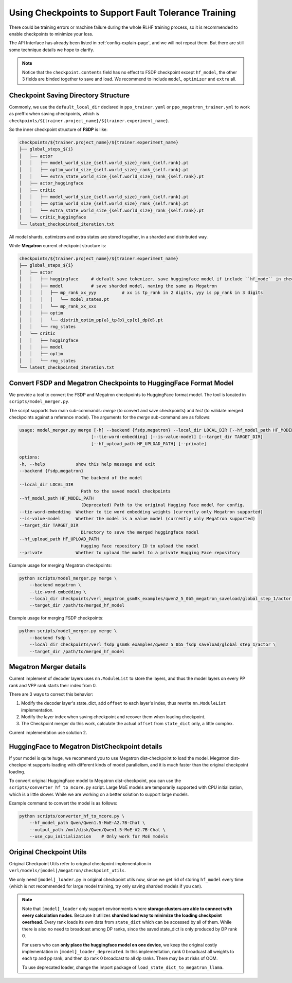 Using Checkpoints to Support Fault Tolerance Training
=====================================================

There could be training errors or machine failure during the whole RLHF training process, 
so it is recommended to enable checkpoints to minimize your loss.

The API Interface has already been listed in :ref:`config-explain-page`,
and we will not repeat them. But there are still some technique details
we hope to clarify.

.. note:: 

    Notice that the ``checkpoint.contents`` field has no effect to FSDP checkpoint except ``hf_model``, 
    the other 3 fields are binded together to save and load. We recommend to include ``model``, ``optimizer`` and ``extra`` all.

Checkpoint Saving Directory Structure
-------------------------------------

Commonly, we use the ``default_local_dir`` declared in ``ppo_trainer.yaml`` or ``ppo_megatron_trainer.yml``
to work as preffix when saving checkpoints, which is ``checkpoints/${trainer.project_name}/${trainer.experiment_name}``.

So the inner checkpoint structure of **FSDP** is like:

.. code::

    checkpoints/${trainer.project_name}/${trainer.experiment_name}
    ├── global_steps_${i}
    │   ├── actor
    │   │   ├── model_world_size_{self.world_size}_rank_{self.rank}.pt
    │   │   ├── optim_world_size_{self.world_size}_rank_{self.rank}.pt
    │   │   └── extra_state_world_size_{self.world_size}_rank_{self.rank}.pt
    │   ├── actor_huggingface
    │   ├── critic
    │   │   ├── model_world_size_{self.world_size}_rank_{self.rank}.pt
    │   │   ├── optim_world_size_{self.world_size}_rank_{self.rank}.pt
    │   │   └── extra_state_world_size_{self.world_size}_rank_{self.rank}.pt
    │   └── critic_huggingface
    └── latest_checkpointed_iteration.txt

All model shards, optimizers and extra states are stored togather, in a sharded and distributed way.

While **Megatron** current checkpoint structure is:

.. code::

    checkpoints/${trainer.project_name}/${trainer.experiment_name}
    ├── global_steps_${i}
    │   ├── actor
    │   │   ├── huggingface     # default save tokenizer, save huggingface model if include ``hf_mode`` in checkpoint.contents
    │   │   ├── model           # save sharded model, naming the same as Megatron
    │   │   │   ├── mp_rank_xx_yyy          # xx is tp_rank in 2 digits, yyy is pp_rank in 3 digits
    │   │   │   │   └── model_states.pt
    │   │   │   └── mp_rank_xx_xxx
    │   │   ├── optim
    │   │   │   └── distrib_optim_pp{a}_tp{b}_cp{c}_dp{d}.pt
    │   │   └── rng_states
    │   └── critic
    │   │   ├── huggingface
    │   │   ├── model
    │   │   ├── optim
    │   │   └── rng_states
    └── latest_checkpointed_iteration.txt

Convert FSDP and Megatron Checkpoints to HuggingFace Format Model
-----------------------------------------------------------------

We provide a tool to convert the FSDP and Megatron checkpoints to HuggingFace format model.
The tool is located in ``scripts/model_merger.py``.

The script supports two main sub-commands: `merge` (to convert and save checkpoints) and `test` (to validate merged checkpoints against a reference model).
The arguments for the `merge` sub-command are as follows:

.. code:: bash

    usage: model_merger.py merge [-h] --backend {fsdp,megatron} --local_dir LOCAL_DIR [--hf_model_path HF_MODEL_PATH]
                                [--tie-word-embedding] [--is-value-model] [--target_dir TARGET_DIR]
                                [--hf_upload_path HF_UPLOAD_PATH] [--private]

    options:
    -h, --help            show this help message and exit
    --backend {fsdp,megatron}
                            The backend of the model
    --local_dir LOCAL_DIR
                            Path to the saved model checkpoints
    --hf_model_path HF_MODEL_PATH
                            (Deprecated) Path to the original Hugging Face model for config.
    --tie-word-embedding  Whether to tie word embedding weights (currently only Megatron supported)
    --is-value-model      Whether the model is a value model (currently only Megatron supported)
    --target_dir TARGET_DIR
                            Directory to save the merged huggingface model
    --hf_upload_path HF_UPLOAD_PATH
                            Hugging Face repository ID to upload the model
    --private             Whether to upload the model to a private Hugging Face repository

Example usage for merging Megatron checkpoints:

.. code:: bash

    python scripts/model_merger.py merge \
        --backend megatron \
        --tie-word-embedding \
        --local_dir checkpoints/verl_megatron_gsm8k_examples/qwen2_5_0b5_megatron_saveload/global_step_1/actor \
        --target_dir /path/to/merged_hf_model

Example usage for merging FSDP checkpoints:

.. code:: bash

    python scripts/model_merger.py merge \
        --backend fsdp \
        --local_dir checkpoints/verl_fsdp_gsm8k_examples/qwen2_5_0b5_fsdp_saveload/global_step_1/actor \
        --target_dir /path/to/merged_hf_model


Megatron Merger details
-----------------------

Current implement of decoder layers uses ``nn.ModuleList`` to store the layers, 
and thus the model layers on every PP rank and VPP rank starts their index from 0.

There are 3 ways to correct this behavior:

1. Modify the decoder layer's state_dict, add ``offset`` to each layer's index, thus rewrite ``nn.ModuleList`` implementation.
2. Modify the layer index when saving checkpoint and recover them when loading checkpoint.
3. The Checkpoint merger do this work, calculate the actual ``offset`` from ``state_dict`` only, a little complex.

Current implementation use solution 2.


HuggingFace to Megatron DistCheckpoint details
----------------------------------------------

If your model is quite huge, we recommend you to use Megatron dist-checkpoint to load the model.
Megatron dist-checkpoint supports loading with different kinds of model parallelism,
and it is much faster than the original checkpoint loading.

To convert original HuggingFace model to Megatron dist-checkpoint,
you can use the ``scripts/converter_hf_to_mcore.py`` script. Large MoE models are temporarily supported with CPU initialization,
which is a little slower. While we are working on a better solution to support large models.

Example command to convert the model is as follows:

.. code:: bash

    python scripts/converter_hf_to_mcore.py \
        --hf_model_path Qwen/Qwen1.5-MoE-A2.7B-Chat \
        --output_path /mnt/disk/Qwen/Qwen1.5-MoE-A2.7B-Chat \
        --use_cpu_initialization    # Only work for MoE models


Original Checkpoint Utils
-------------------------

Original Checkpoint Utils refer to original checkpoint implementation in ``verl/models/[model]/megatron/checkpoint_utils``.

We only need ``[model]_loader.py`` in original checkpoint utils now, since we get rid of storing ``hf_model`` every time (which is not recommended for large model training, try only saving sharded models if you can).

.. note:: 

    Note that ``[model]_loader`` only support environments where **storage clusters are able to connect with every calculation nodes**. 
    Because it utilizes **sharded load way to minimize the loading checkpoint overhead**. 
    Every rank loads its own data from ``state_dict`` which can be accessed by all of them.
    While there is also no need to broadcast among DP ranks, since the saved state_dict is only produced by DP rank 0.

    For users who can **only place the huggingface model on one device**, we keep the original costly implementation in ``[model]_loader_deprecated``. In this implementation, rank 0 broadcast all weights to each tp and pp rank, and then dp rank 0 broadcast to all dp ranks. There may be at risks of OOM.

    To use deprecated loader, change the import package of ``load_state_dict_to_megatron_llama``.
